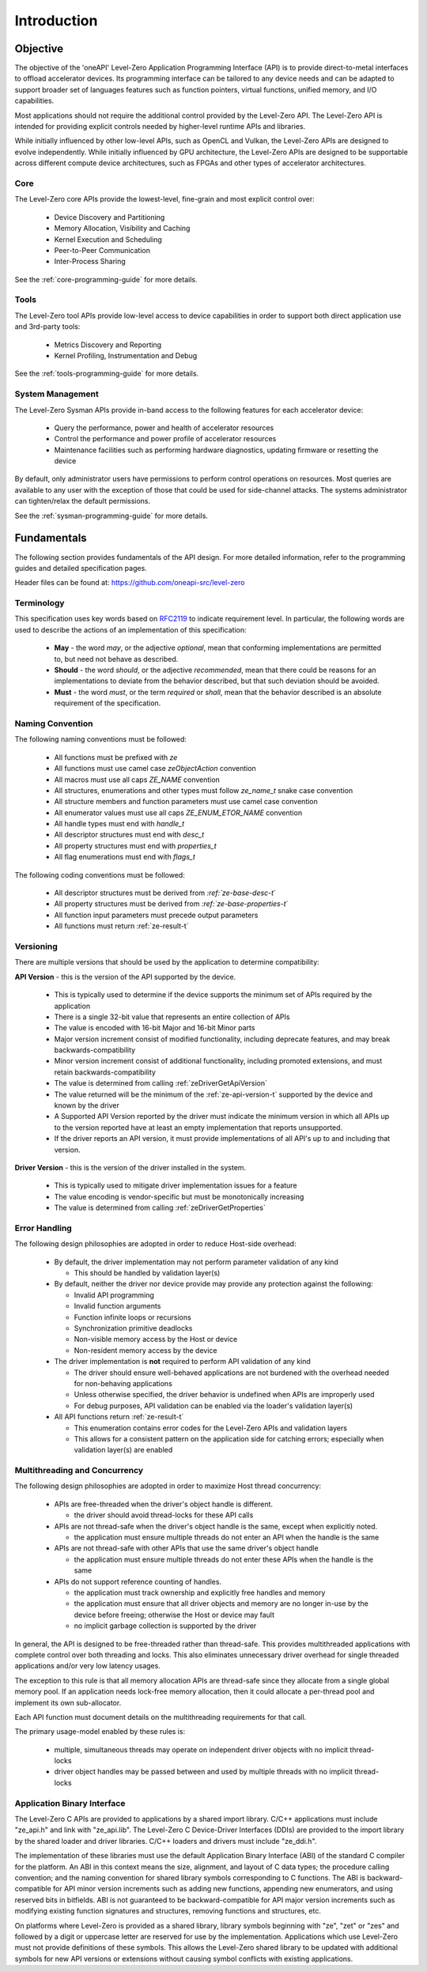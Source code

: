

==============
 Introduction
==============

Objective
=========

The objective of the 'oneAPI' Level-Zero Application Programming Interface (API) is to provide direct-to-metal interfaces to offload accelerator devices.
Its programming interface can be tailored to any device needs and can be adapted to support broader set of languages features
such as function pointers, virtual functions, unified memory, and I/O capabilities.

.. image:: ../images/one_api_sw_stack.png

Most applications should not require the additional control provided by the Level-Zero API.
The Level-Zero API is intended for providing explicit controls needed by higher-level runtime APIs and libraries.

While initially influenced by other low-level APIs, such as OpenCL and Vulkan, the Level-Zero APIs are designed to evolve independently.
While initially influenced by GPU architecture, the Level-Zero APIs are designed to be supportable across different compute device architectures, such as FPGAs and other types of accelerator architectures.

Core
----

The Level-Zero core APIs provide the lowest-level, fine-grain and most explicit control over:

  - Device Discovery and Partitioning
  - Memory Allocation, Visibility and Caching
  - Kernel Execution and Scheduling
  - Peer-to-Peer Communication
  - Inter-Process Sharing

See the :ref:`core-programming-guide` for more details.

Tools
-----

The Level-Zero tool APIs provide low-level access to device capabilities in order to support both 
direct application use and 3rd-party tools:

  - Metrics Discovery and Reporting
  - Kernel Profiling, Instrumentation and Debug

See the :ref:`tools-programming-guide` for more details.

System Management
-----------------

The Level-Zero Sysman APIs provide in-band access to the following features for each accelerator device:

  - Query the performance, power and health of accelerator resources
  - Control the performance and power profile of accelerator resources
  - Maintenance facilities such as performing hardware diagnostics, updating firmware or resetting the device

By default, only administrator users have permissions to perform control operations on resources.
Most queries are available to any user with the exception of those that could be used for side-channel attacks.
The systems administrator can tighten/relax the default permissions.

See the :ref:`sysman-programming-guide` for more details.

Fundamentals
============

The following section provides fundamentals of the API design.
For more detailed information, refer to the programming guides and detailed specification pages.

Header files can be found at: https://github.com/oneapi-src/level-zero

Terminology
-----------

This specification uses key words based on `RFC2119 <https://www.ietf.org/rfc/rfc2119.txt>`__ to indicate requirement level.
In particular, the following words are used to describe the actions of an implementation of this specification:

  - **May** - the word *may*, or the adjective *optional*, mean that conforming implementations are permitted to, but need not behave as described.
  - **Should** - the word *should*, or the adjective *recommended*, mean that there could be reasons for an implementations to deviate from the behavior described, but that such deviation should be avoided.
  - **Must** - the word *must*, or the term *required* or *shall*, mean that the behavior described is an absolute requirement of the specification.

Naming Convention
-----------------

The following naming conventions must be followed:

  - All functions must be prefixed with `ze`
  - All functions must use camel case `zeObjectAction` convention
  - All macros must use all caps `ZE_NAME` convention
  - All structures, enumerations and other types must follow `ze_name_t` snake case convention
  - All structure members and function parameters must use camel case convention
  - All enumerator values must use all caps `ZE_ENUM_ETOR_NAME` convention
  - All handle types must end with `handle_t`
  - All descriptor structures must end with `desc_t`
  - All property structures must end with `properties_t`
  - All flag enumerations must end with `flags_t`

The following coding conventions must be followed:

  - All descriptor structures must be derived from `:ref:`ze-base-desc-t`\`
  - All property structures must be derived from `:ref:`ze-base-properties-t`\`
  - All function input parameters must precede output parameters
  - All functions must return :ref:`ze-result-t`

Versioning
----------

There are multiple versions that should be used by the application to determine compatibility:

**API Version** - this is the version of the API supported by the device.

  - This is typically used to determine if the device supports the minimum set of APIs required by the application
  - There is a single 32-bit value that represents an entire collection of APIs
  - The value is encoded with 16-bit Major and 16-bit Minor parts
  - Major version increment consist of modified functionality, including deprecate features, and may break backwards-compatibility
  - Minor version increment consist of additional functionality, including promoted extensions, and must retain backwards-compatibility
  - The value is determined from calling :ref:`zeDriverGetApiVersion`
  - The value returned will be the minimum of the :ref:`ze-api-version-t` supported by the device and known by the driver
  - A Supported API Version reported by the driver must indicate the minimum version in which all APIs up to the version reported have at least an empty implementation that reports unsupported.
  - If the driver reports an API version, it must provide implementations of all API's up to and including that version.

**Driver Version** - this is the version of the driver installed in the system.

  - This is typically used to mitigate driver implementation issues for a feature
  - The value encoding is vendor-specific but must be monotonically increasing
  - The value is determined from calling :ref:`zeDriverGetProperties`

Error Handling
--------------

The following design philosophies are adopted in order to reduce Host-side overhead:

  - By default, the driver implementation may not perform parameter validation of any kind

    + This should be handled by validation layer(s)

  - By default, neither the driver nor device provide may provide any protection against the following:

    + Invalid API programming
    + Invalid function arguments
    + Function infinite loops or recursions
    + Synchronization primitive deadlocks
    + Non-visible memory access by the Host or device
    + Non-resident memory access by the device

  - The driver implementation is **not** required to perform API validation of any kind

    + The driver should ensure well-behaved applications are not burdened with the overhead needed for non-behaving applications
    + Unless otherwise specified, the driver behavior is undefined when APIs are improperly used
    + For debug purposes, API validation can be enabled via the loader's validation layer(s)

  - All API functions return :ref:`ze-result-t`

    + This enumeration contains error codes for the Level-Zero APIs and validation layers
    + This allows for a consistent pattern on the application side for catching errors; especially when validation layer(s) are enabled

Multithreading and Concurrency
------------------------------

The following design philosophies are adopted in order to maximize Host thread concurrency:

  - APIs are free-threaded when the driver's object handle is different.

    + the driver should avoid thread-locks for these API calls

  - APIs are not thread-safe when the driver's object handle is the same, except when explicitly noted.

    + the application must ensure multiple threads do not enter an API when the handle is the same

  - APIs are not thread-safe with other APIs that use the same driver's object handle

    + the application must ensure multiple threads do not enter these APIs when the handle is the same

  - APIs do not support reference counting of handles.

    + the application must track ownership and explicitly free handles and memory
    + the application must ensure that all driver objects and memory are no longer in-use by the device before freeing; otherwise the Host or device may fault
    + no implicit garbage collection is supported by the driver

In general, the API is designed to be free-threaded rather than thread-safe.
This provides multithreaded applications with complete control over both threading and locks.
This also eliminates unnecessary driver overhead for single threaded applications and/or very low latency usages.

The exception to this rule is that all memory allocation APIs are thread-safe since they allocate from a single global memory pool.
If an application needs lock-free memory allocation, then it could allocate a per-thread pool and implement its own sub-allocator.

Each API function must document details on the multithreading requirements for that call.

The primary usage-model enabled by these rules is:

  - multiple, simultaneous threads may operate on independent driver objects with no implicit thread-locks
  - driver object handles may be passed between and used by multiple threads with no implicit thread-locks

Application Binary Interface
----------------------------

The Level-Zero C APIs are provided to applications by a shared import library.
C/C++ applications must include "ze_api.h" and link with "ze_api.lib".
The Level-Zero C Device-Driver Interfaces (DDIs) are provided to the import library by the shared loader and driver libraries.
C/C++ loaders and drivers must include "ze_ddi.h".

The implementation of these libraries must use the default Application Binary Interface (ABI) of the standard C compiler for the platform.
An ABI in this context means the size, alignment, and layout of C data types; the procedure calling convention;
and the naming convention for shared library symbols corresponding to C functions. The ABI is backward-compatible
for API minor version increments such as adding new functions, appending new enumerators, and using reserved
bits in bitfields. ABI is not guaranteed to be backward-compatible for API major version increments such as
modifying existing function signatures and structures, removing functions and structures, etc.

On platforms where Level-Zero is provided as a shared library, library symbols beginning with "ze", "zet" or "zes" 
and followed by a digit or uppercase letter are reserved for use by the implementation. 
Applications which use Level-Zero must not provide definitions of these symbols. 
This allows the Level-Zero shared library to be updated with additional symbols for new API versions or extensions without causing symbol conflicts with existing applications.